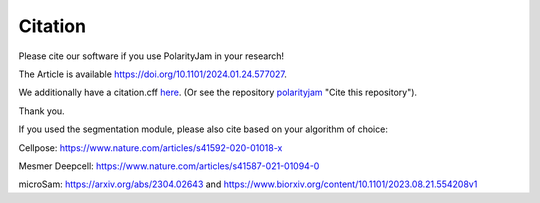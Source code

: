 Citation
========

Please cite our software if you use PolarityJam in your research!

The Article is available `https://doi.org/10.1101/2024.01.24.577027 <https://doi.org/10.1101/2024.01.24.577027>`_.

We additionally have a citation.cff `here <https://github.com/polarityjam/polarityjam/blob/main/CITATION.cff>`_.
(Or see the repository `polarityjam <https://github.com/polarityjam/polarityjam>`_ "Cite this repository").


Thank you.


If you used the segmentation module, please also cite based on your algorithm of choice:

Cellpose: `https://www.nature.com/articles/s41592-020-01018-x <https://www.nature.com/articles/s41592-020-01018-x>`_

Mesmer Deepcell: `https://www.nature.com/articles/s41587-021-01094-0 <https://www.nature.com/articles/s41587-021-01094-0>`_

microSam: `https://arxiv.org/abs/2304.02643 <https://arxiv.org/abs/2304.02643>`_ and `https://www.biorxiv.org/content/10.1101/2023.08.21.554208v1 <https://www.biorxiv.org/content/10.1101/2023.08.21.554208v1>`_

